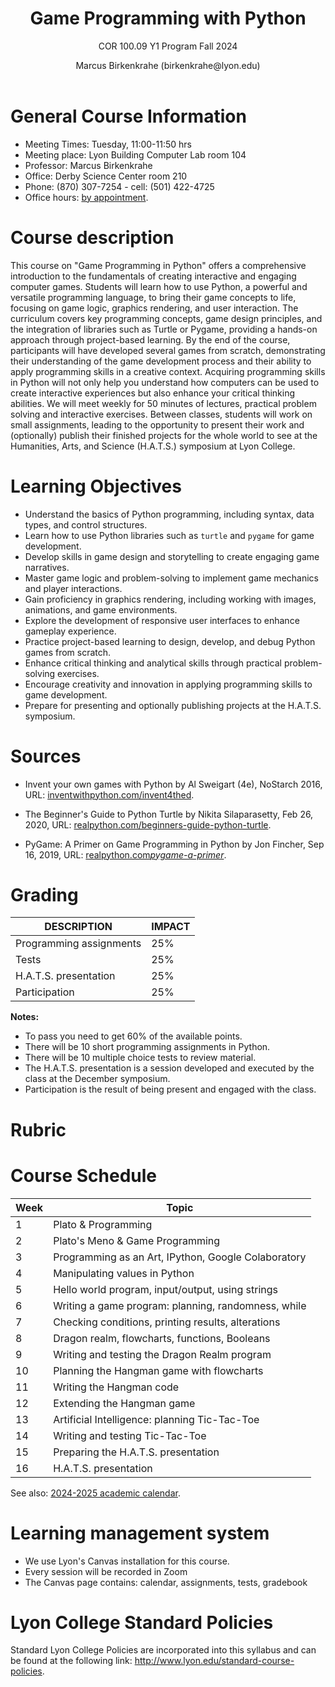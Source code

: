 #+title: Game Programming with Python
#+author: Marcus Birkenkrahe (birkenkrahe@lyon.edu)
#+subtitle: COR 100.09 Y1 Program Fall 2024
#+startup: overview hideblocks indent inlineimages
#+attr_html: :width 400px:
[[../img/poster.png]]

* General Course Information

- Meeting Times: Tuesday, 11:00-11:50 hrs
- Meeting place: Lyon Building Computer Lab room 104
- Professor: Marcus Birkenkrahe
- Office: Derby Science Center room 210
- Phone: (870) 307-7254 - cell: (501) 422-4725
- Office hours: [[https://calendar.app.google/yjr7tB7foMYowRJm7][by appointment]].
  
* Course description

This course on "Game Programming in Python" offers a comprehensive
introduction to the fundamentals of creating interactive and engaging
computer games. Students will learn how to use Python, a powerful and
versatile programming language, to bring their game concepts to life,
focusing on game logic, graphics rendering, and user interaction. The
curriculum covers key programming concepts, game design principles,
and the integration of libraries such as Turtle or Pygame, providing a
hands-on approach through project-based learning. By the end of the
course, participants will have developed several games from scratch,
demonstrating their understanding of the game development process and
their ability to apply programming skills in a creative
context. Acquiring programming skills in Python will not only help you
understand how computers can be used to create interactive experiences
but also enhance your critical thinking abilities. We will meet weekly
for 50 minutes of lectures, practical problem solving and interactive
exercises. Between classes, students will work on small assignments,
leading to the opportunity to present their work and (optionally)
publish their finished projects for the whole world to see at the
Humanities, Arts, and Science (H.A.T.S.) symposium at Lyon College.

* Learning Objectives

- Understand the basics of Python programming, including syntax, data
  types, and control structures.
- Learn how to use Python libraries such as =turtle= and =pygame= for game
  development.
- Develop skills in game design and storytelling to create engaging
  game narratives.
- Master game logic and problem-solving to implement game mechanics
  and player interactions.
- Gain proficiency in graphics rendering, including working with
  images, animations, and game environments.
- Explore the development of responsive user interfaces to enhance
  gameplay experience.
- Practice project-based learning to design, develop, and debug Python
  games from scratch.
- Enhance critical thinking and analytical skills through practical
  problem-solving exercises.
- Encourage creativity and innovation in applying programming skills
  to game development.
- Prepare for presenting and optionally publishing projects at the
  H.A.T.S. symposium.

* Sources

- Invent your own games with Python by Al Sweigart (4e), NoStarch
  2016, URL: [[https://inventwithpython.com/invent4thed/][inventwithpython.com/invent4thed]].

- The Beginner's Guide to Python Turtle by Nikita Silaparasetty, Feb
  26, 2020, URL: [[https://realpython.com/beginners-guide-python-turtle][realpython.com/beginners-guide-python-turtle]].

- PyGame: A Primer on Game Programming in Python by Jon Fincher, Sep
  16, 2019, URL: [[https://realpython.com/pygame-a-primer/][realpython.com/pygame-a-primer/]].
  
* Grading

| DESCRIPTION             | IMPACT |
|-------------------------+--------|
| Programming assignments |    25% |
| Tests                   |    25% |
| H.A.T.S. presentation   |    25% |
| Participation           |    25% |

*Notes:*
- To pass you need to get 60% of the available points.
- There will be 10 short programming assignments in Python.
- There will be 10 multiple choice tests to review material.
- The H.A.T.S. presentation is a session developed and executed by the
  class at the December symposium.
- Participation is the result of being present and engaged with the
  class.
* Rubric

#+attr_html: :width 600px:
[[../img/rubric.png]]

* Course Schedule

| Week | Topic                                               |
|------+-----------------------------------------------------|
|    1 | Plato & Programming                                 |
|    2 | Plato's Meno & Game Programming                     |
|------+-----------------------------------------------------|
|    3 | Programming as an Art, IPython, Google Colaboratory |
|    4 | Manipulating values in Python                       |
|    5 | Hello world program, input/output, using strings    |
|    6 | Writing a game program: planning, randomness, while |
|    7 | Checking conditions, printing results, alterations  |
|    8 | Dragon realm, flowcharts, functions, Booleans       |
|    9 | Writing and testing the Dragon Realm program        |
|   10 | Planning the Hangman game with flowcharts           |
|   11 | Writing the Hangman code                            |
|   12 | Extending the Hangman game                          |
|   13 | Artificial Intelligence: planning Tic-Tac-Toe       |
|   14 | Writing and testing Tic-Tac-Toe                     |
|   15 | Preparing the H.A.T.S. presentation                 |
|   16 | H.A.T.S. presentation                               |

See also: [[https://catalog.lyon.edu/202425-academic-calendar][2024-2025 academic calendar]].

* Learning management system

- We use Lyon's Canvas installation for this course.
- Every session will be recorded in Zoom
- The Canvas page contains: calendar, assignments, tests, gradebook

* Lyon College Standard Policies

Standard Lyon College Policies are incorporated into this syllabus and
can be found at the following link:
http://www.lyon.edu/standard-course-policies.
  

